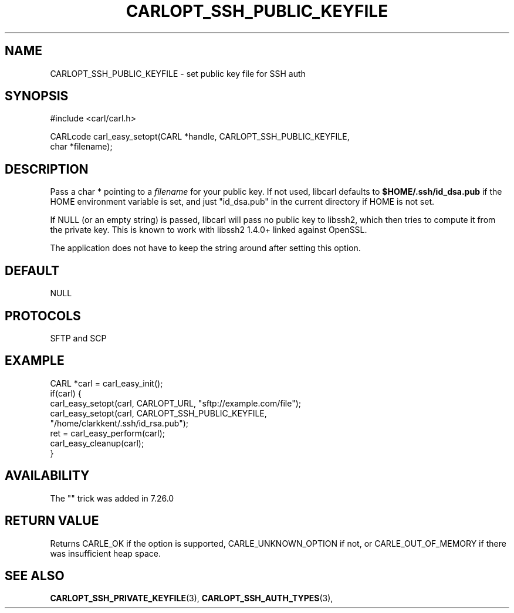 .\" **************************************************************************
.\" *                                  _   _ ____  _
.\" *  Project                     ___| | | |  _ \| |
.\" *                             / __| | | | |_) | |
.\" *                            | (__| |_| |  _ <| |___
.\" *                             \___|\___/|_| \_\_____|
.\" *
.\" * Copyright (C) 1998 - 2017, Daniel Stenberg, <daniel@haxx.se>, et al.
.\" *
.\" * This software is licensed as described in the file COPYING, which
.\" * you should have received as part of this distribution. The terms
.\" * are also available at https://carl.se/docs/copyright.html.
.\" *
.\" * You may opt to use, copy, modify, merge, publish, distribute and/or sell
.\" * copies of the Software, and permit persons to whom the Software is
.\" * furnished to do so, under the terms of the COPYING file.
.\" *
.\" * This software is distributed on an "AS IS" basis, WITHOUT WARRANTY OF ANY
.\" * KIND, either express or implied.
.\" *
.\" **************************************************************************
.\"
.TH CARLOPT_SSH_PUBLIC_KEYFILE 3 "19 Jun 2014" "libcarl 7.37.0" "carl_easy_setopt options"
.SH NAME
CARLOPT_SSH_PUBLIC_KEYFILE \- set public key file for SSH auth
.SH SYNOPSIS
.nf
#include <carl/carl.h>

CARLcode carl_easy_setopt(CARL *handle, CARLOPT_SSH_PUBLIC_KEYFILE,
                          char *filename);
.SH DESCRIPTION
Pass a char * pointing to a \fIfilename\fP for your public key. If not used,
libcarl defaults to \fB$HOME/.ssh/id_dsa.pub\fP if the HOME environment
variable is set, and just "id_dsa.pub" in the current directory if HOME is not
set.

If NULL (or an empty string) is passed, libcarl will pass no public key to
libssh2, which then tries to compute it from the private key.  This is known
to work with libssh2 1.4.0+ linked against OpenSSL.

The application does not have to keep the string around after setting this
option.
.SH DEFAULT
NULL
.SH PROTOCOLS
SFTP and SCP
.SH EXAMPLE
.nf
CARL *carl = carl_easy_init();
if(carl) {
  carl_easy_setopt(carl, CARLOPT_URL, "sftp://example.com/file");
  carl_easy_setopt(carl, CARLOPT_SSH_PUBLIC_KEYFILE,
                   "/home/clarkkent/.ssh/id_rsa.pub");
  ret = carl_easy_perform(carl);
  carl_easy_cleanup(carl);
}
.fi
.SH AVAILABILITY
The "" trick was added in 7.26.0
.SH RETURN VALUE
Returns CARLE_OK if the option is supported, CARLE_UNKNOWN_OPTION if not, or
CARLE_OUT_OF_MEMORY if there was insufficient heap space.
.SH "SEE ALSO"
.BR CARLOPT_SSH_PRIVATE_KEYFILE "(3), " CARLOPT_SSH_AUTH_TYPES "(3), "
